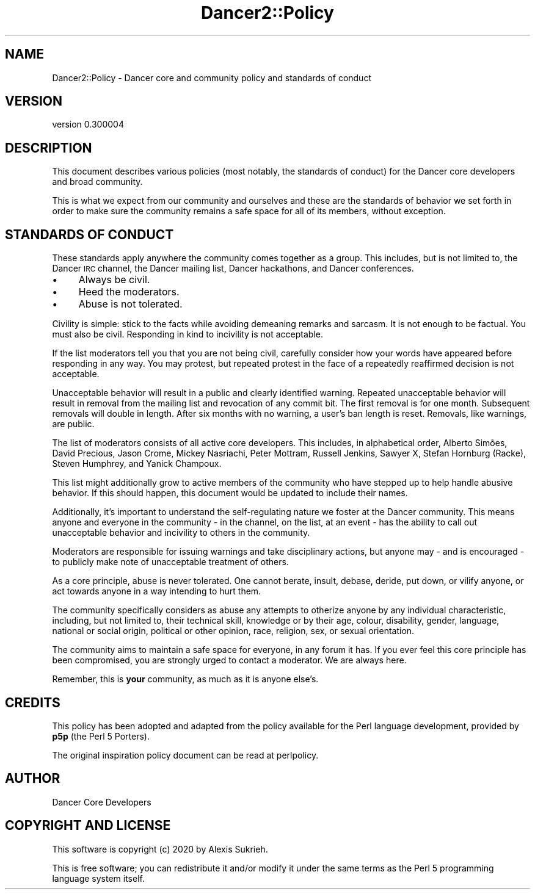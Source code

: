 .\" Automatically generated by Pod::Man 4.14 (Pod::Simple 3.40)
.\"
.\" Standard preamble:
.\" ========================================================================
.de Sp \" Vertical space (when we can't use .PP)
.if t .sp .5v
.if n .sp
..
.de Vb \" Begin verbatim text
.ft CW
.nf
.ne \\$1
..
.de Ve \" End verbatim text
.ft R
.fi
..
.\" Set up some character translations and predefined strings.  \*(-- will
.\" give an unbreakable dash, \*(PI will give pi, \*(L" will give a left
.\" double quote, and \*(R" will give a right double quote.  \*(C+ will
.\" give a nicer C++.  Capital omega is used to do unbreakable dashes and
.\" therefore won't be available.  \*(C` and \*(C' expand to `' in nroff,
.\" nothing in troff, for use with C<>.
.tr \(*W-
.ds C+ C\v'-.1v'\h'-1p'\s-2+\h'-1p'+\s0\v'.1v'\h'-1p'
.ie n \{\
.    ds -- \(*W-
.    ds PI pi
.    if (\n(.H=4u)&(1m=24u) .ds -- \(*W\h'-12u'\(*W\h'-12u'-\" diablo 10 pitch
.    if (\n(.H=4u)&(1m=20u) .ds -- \(*W\h'-12u'\(*W\h'-8u'-\"  diablo 12 pitch
.    ds L" ""
.    ds R" ""
.    ds C` ""
.    ds C' ""
'br\}
.el\{\
.    ds -- \|\(em\|
.    ds PI \(*p
.    ds L" ``
.    ds R" ''
.    ds C`
.    ds C'
'br\}
.\"
.\" Escape single quotes in literal strings from groff's Unicode transform.
.ie \n(.g .ds Aq \(aq
.el       .ds Aq '
.\"
.\" If the F register is >0, we'll generate index entries on stderr for
.\" titles (.TH), headers (.SH), subsections (.SS), items (.Ip), and index
.\" entries marked with X<> in POD.  Of course, you'll have to process the
.\" output yourself in some meaningful fashion.
.\"
.\" Avoid warning from groff about undefined register 'F'.
.de IX
..
.nr rF 0
.if \n(.g .if rF .nr rF 1
.if (\n(rF:(\n(.g==0)) \{\
.    if \nF \{\
.        de IX
.        tm Index:\\$1\t\\n%\t"\\$2"
..
.        if !\nF==2 \{\
.            nr % 0
.            nr F 2
.        \}
.    \}
.\}
.rr rF
.\" ========================================================================
.\"
.IX Title "Dancer2::Policy 3"
.TH Dancer2::Policy 3 "2020-05-27" "perl v5.32.0" "User Contributed Perl Documentation"
.\" For nroff, turn off justification.  Always turn off hyphenation; it makes
.\" way too many mistakes in technical documents.
.if n .ad l
.nh
.SH "NAME"
Dancer2::Policy \- Dancer core and community policy and standards of conduct
.SH "VERSION"
.IX Header "VERSION"
version 0.300004
.SH "DESCRIPTION"
.IX Header "DESCRIPTION"
This document describes various policies (most notably, the standards
of conduct) for the Dancer core developers and broad community.
.PP
This is what we expect from our community and ourselves and these are
the standards of behavior we set forth in order to make sure the community
remains a safe space for all of its members, without exception.
.SH "STANDARDS OF CONDUCT"
.IX Header "STANDARDS OF CONDUCT"
These standards apply anywhere the community comes together as a group.
This includes, but is not limited to, the Dancer \s-1IRC\s0 channel, the Dancer
mailing list, Dancer hackathons, and Dancer conferences.
.IP "\(bu" 4
Always be civil.
.IP "\(bu" 4
Heed the moderators.
.IP "\(bu" 4
Abuse is not tolerated.
.PP
Civility is simple: stick to the facts while avoiding demeaning remarks and
sarcasm. It is not enough to be factual. You must also be civil. Responding
in kind to incivility is not acceptable.
.PP
If the list moderators tell you that you are not being civil, carefully
consider how your words have appeared before responding in any way. You may
protest, but repeated protest in the face of a repeatedly reaffirmed decision
is not acceptable.
.PP
Unacceptable behavior will result in a public and clearly identified warning.
Repeated unacceptable behavior will result in removal from the mailing list and
revocation of any commit bit. The first removal is for one month. Subsequent
removals will double in length. After six months with no warning, a user's ban
length is reset. Removals, like warnings, are public.
.PP
The list of moderators consists of all active core developers. This includes,
in alphabetical order, Alberto Simões, David Precious, Jason Crome, Mickey 
Nasriachi, Peter Mottram, Russell Jenkins, Sawyer X, Stefan Hornburg (Racke), 
Steven Humphrey, and Yanick Champoux.
.PP
This list might additionally grow to active members of the community who have
stepped up to help handle abusive behavior. If this should happen, this
document would be updated to include their names.
.PP
Additionally, it's important to understand the self-regulating nature we
foster at the Dancer community. This means anyone and everyone in the
community \- in the channel, on the list, at an event \- has the ability to
call out unacceptable behavior and incivility to others in the community.
.PP
Moderators are responsible for issuing warnings and take disciplinary actions,
but anyone may \- and is encouraged \- to publicly make note of unacceptable
treatment of others.
.PP
As a core principle, abuse is never tolerated. One cannot berate, insult,
debase, deride, put down, or vilify anyone, or act towards anyone in a way
intending to hurt them.
.PP
The community specifically considers as abuse any attempts to otherize anyone 
by any individual characteristic, including, but not limited to, their 
technical skill, knowledge or by their age, colour, disability, gender, 
language, national or social origin, political or other opinion, race, 
religion, sex, or sexual orientation.
.PP
The community aims to maintain a safe space for everyone, in any forum it
has. If you ever feel this core principle has been compromised, you are strongly
urged to contact a moderator. We are always here.
.PP
Remember, this is \fByour\fR community, as much as it is anyone else's.
.SH "CREDITS"
.IX Header "CREDITS"
This policy has been adopted and adapted from the policy available for
the Perl language development, provided by \fBp5p\fR (the Perl 5 Porters).
.PP
The original inspiration policy document can be read at perlpolicy.
.SH "AUTHOR"
.IX Header "AUTHOR"
Dancer Core Developers
.SH "COPYRIGHT AND LICENSE"
.IX Header "COPYRIGHT AND LICENSE"
This software is copyright (c) 2020 by Alexis Sukrieh.
.PP
This is free software; you can redistribute it and/or modify it under
the same terms as the Perl 5 programming language system itself.
